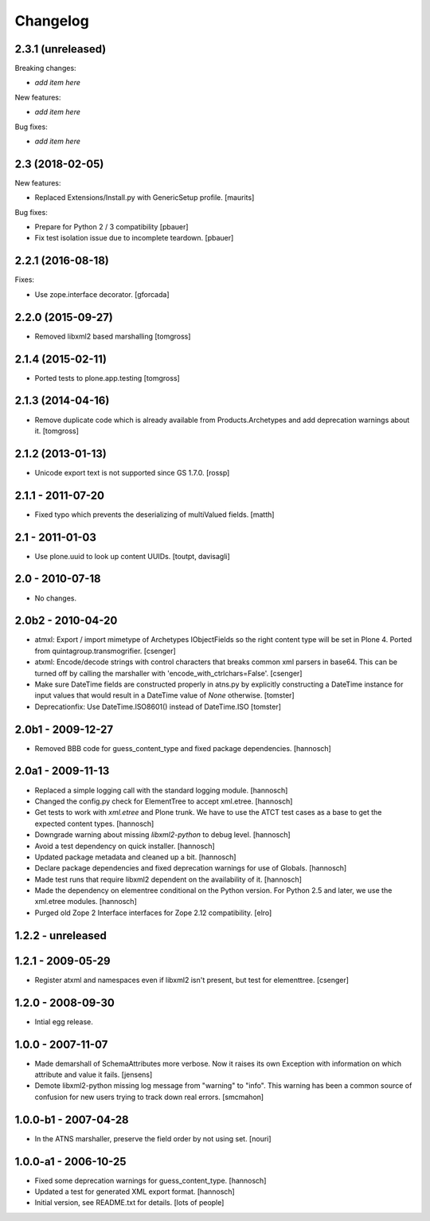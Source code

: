 Changelog
=========

2.3.1 (unreleased)
------------------

Breaking changes:

- *add item here*

New features:

- *add item here*

Bug fixes:

- *add item here*


2.3 (2018-02-05)
----------------

New features:

- Replaced Extensions/Install.py with GenericSetup profile.  [maurits]

Bug fixes:

- Prepare for Python 2 / 3 compatibility
  [pbauer]

- Fix test isolation issue due to incomplete teardown.
  [pbauer]


2.2.1 (2016-08-18)
------------------

Fixes:

- Use zope.interface decorator.
  [gforcada]


2.2.0 (2015-09-27)
------------------

- Removed libxml2 based marshalling
  [tomgross]


2.1.4 (2015-02-11)
------------------

- Ported tests to plone.app.testing
  [tomgross]


2.1.3 (2014-04-16)
------------------

- Remove duplicate code which is already available from Products.Archetypes
  and add deprecation warnings about it.
  [tomgross]


2.1.2 (2013-01-13)
------------------

- Unicode export text is not supported since GS 1.7.0.
  [rossp]


2.1.1 - 2011-07-20
------------------

- Fixed typo which prevents the deserializing of multiValued fields.
  [matth]


2.1 - 2011-01-03
----------------

- Use plone.uuid to look up content UUIDs.
  [toutpt, davisagli]


2.0 - 2010-07-18
----------------

- No changes.


2.0b2 - 2010-04-20
------------------

- atmxl: Export / import mimetype of Archetypes IObjectFields so the right
  content type will be set in Plone 4. Ported from quintagroup.transmogrifier.
  [csenger]

- atxml: Encode/decode strings with control characters that breaks common xml
  parsers in base64. This can be turned off by calling the marshaller with
  'encode_with_ctrlchars=False'.
  [csenger]

- Make sure DateTime fields are constructed properly in atns.py
  by explicitly constructing a DateTime instance for input values
  that would result in a DateTime value of `None` otherwise.
  [tomster]

- Deprecationfix: Use DateTime.ISO8601() instead of DateTime.ISO
  [tomster]


2.0b1 - 2009-12-27
------------------

- Removed BBB code for guess_content_type and fixed package dependencies.
  [hannosch]


2.0a1 - 2009-11-13
------------------

- Replaced a simple logging call with the standard logging module.
  [hannosch]

- Changed the config.py check for ElementTree to accept xml.etree.
  [hannosch]

- Get tests to work with `xml.etree` and Plone trunk. We have to use the ATCT
  test cases as a base to get the expected content types.
  [hannosch]

- Downgrade warning about missing `libxml2-python` to debug level.
  [hannosch]

- Avoid a test dependency on quick installer.
  [hannosch]

- Updated package metadata and cleaned up a bit.
  [hannosch]

- Declare package dependencies and fixed deprecation warnings for use
  of Globals.
  [hannosch]

- Made test runs that require libxml2 dependent on the availability of it.
  [hannosch]

- Made the dependency on elementree conditional on the Python version. For
  Python 2.5 and later, we use the xml.etree modules.
  [hannosch]

- Purged old Zope 2 Interface interfaces for Zope 2.12 compatibility.
  [elro]

1.2.2 - unreleased
------------------

1.2.1 - 2009-05-29
------------------

- Register atxml and namespaces even if libxml2 isn't present, but test for
  elementtree.
  [csenger]

1.2.0 - 2008-09-30
------------------

- Intial egg release.

1.0.0 - 2007-11-07
------------------

- Made demarshall of SchemaAttributes more verbose. Now it raises its
  own Exception with information on which attribute and value it fails.
  [jensens]

- Demote libxml2-python missing log message from "warning" to "info".
  This warning has been a common source of confusion for new users
  trying to track down real errors.
  [smcmahon]

1.0.0-b1 - 2007-04-28
---------------------

- In the ATNS marshaller, preserve the field order by not using
  set.
  [nouri]

1.0.0-a1 - 2006-10-25
---------------------

- Fixed some deprecation warnings for guess_content_type.
  [hannosch]

- Updated a test for generated XML export format.
  [hannosch]

- Initial version, see README.txt for details.
  [lots of people]
